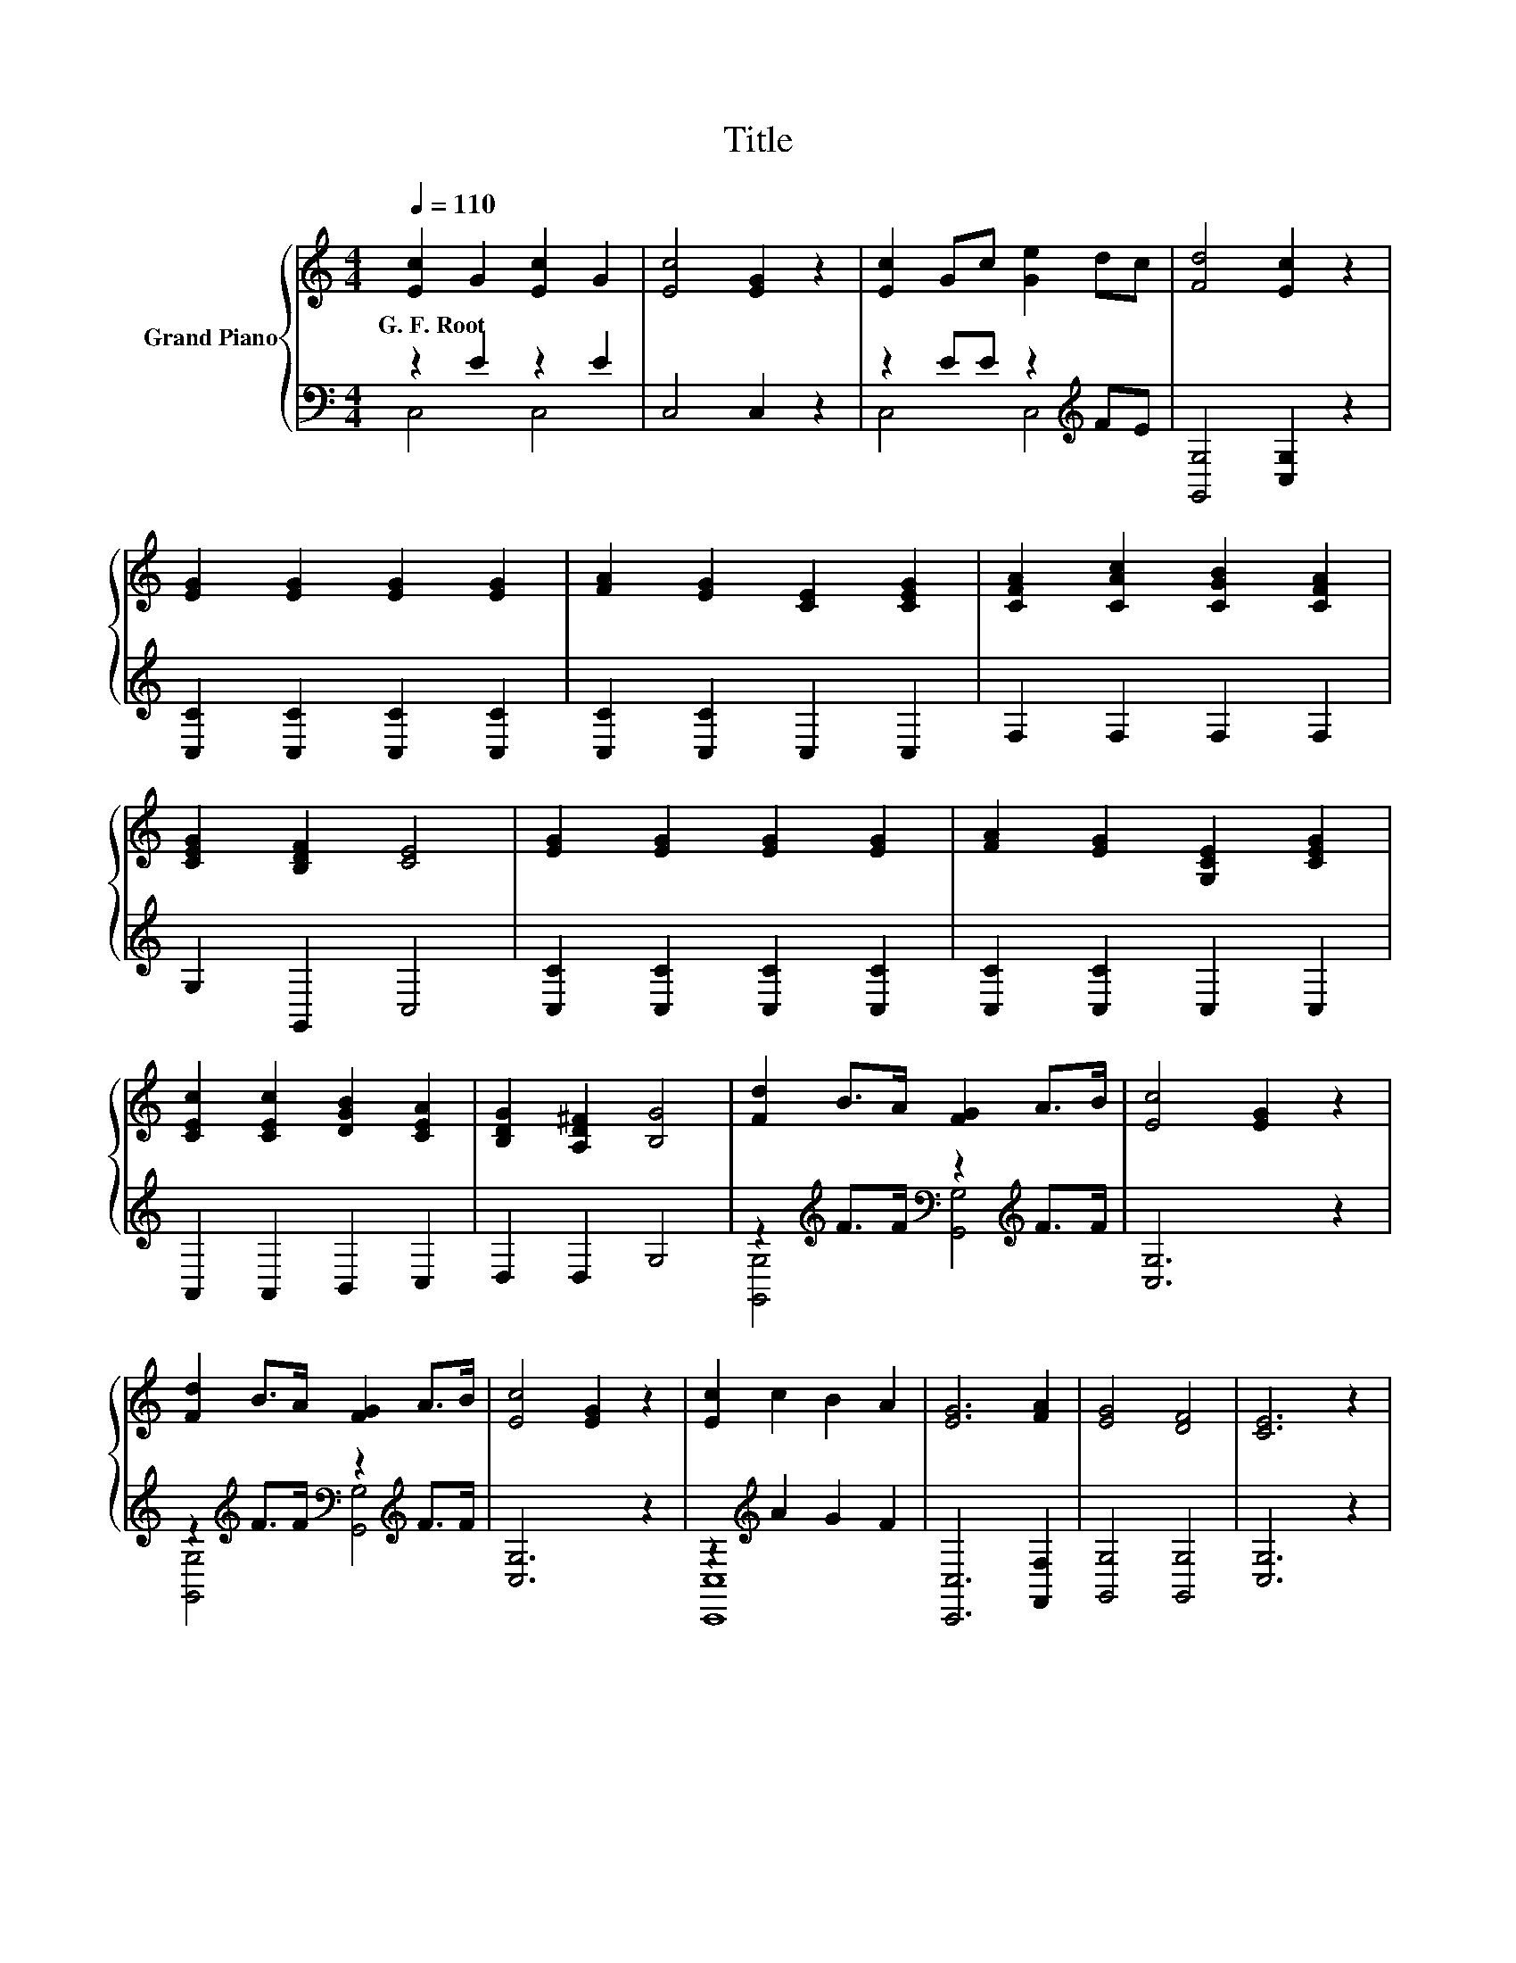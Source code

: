 X:1
T:Title
%%score { 1 | ( 2 3 ) }
L:1/8
Q:1/4=110
M:4/4
K:C
V:1 treble nm="Grand Piano"
V:2 bass 
V:3 bass 
V:1
 [Ec]2 G2 [Ec]2 G2 | [Ec]4 [EG]2 z2 | [Ec]2 Gc [Ge]2 dc | [Fd]4 [Ec]2 z2 | %4
w: G.~F.~Root * * *||||
 [EG]2 [EG]2 [EG]2 [EG]2 | [FA]2 [EG]2 [CE]2 [CEG]2 | [CFA]2 [CAc]2 [CGB]2 [CFA]2 | %7
w: |||
 [CEG]2 [B,DF]2 [CE]4 | [EG]2 [EG]2 [EG]2 [EG]2 | [FA]2 [EG]2 [G,CE]2 [CEG]2 | %10
w: |||
 [CEc]2 [CEc]2 [DGB]2 [CEA]2 | [B,DG]2 [A,D^F]2 [B,G]4 | [Fd]2 B>A [FG]2 A>B | [Ec]4 [EG]2 z2 | %14
w: ||||
 [Fd]2 B>A [FG]2 A>B | [Ec]4 [EG]2 z2 | [Ec]2 c2 B2 A2 | [EG]6 [FA]2 | [EG]4 [DF]4 | [CE]6 z2 | %20
w: ||||||
 [Ec]2 c2 B2 A2 | [EG]6 [Gc]2 | [Fd]4 [Ec]2 [DB]2 | [Ec]6 z2 | [EG]2 [EG]2 [EG]2 [EG]2 | %25
w: |||||
 [FA]2 [EG]2 [G,CE]2 [CEG]2 | [CFA]2 [CAc]2 [CGB]2 [CFA]2 | [CEG]2 [B,DF]2 [CE]4 | %28
w: |||
 [EG]3 [EG] [EG]2 [EG]2 | [FA]2 [EG]2 [G,CE]2 [CEG]2 | [CEc]2 [CEc]2 [DGB]2 [CEA]2 | G2 ^F2 G4 | %32
w: ||||
 B3 c d2 G2 | [Ec]2 [FA]2 [EG]2 [CE]2 | [DB]3 [Dc] [Dd]2 [EG]2 | [DB]2 [C^FA]2 [B,G]4 | %36
w: ||||
 [EG]3 [EG] [EG]2 [EG]2 | [FA]2 [EG]2 [CE]2 [EG]2 | [Gc]3 [Gc] d2 d2 | c2 [DFB]2 [CEc]4 | [Fc]8 | %41
w: |||||
 [Ec]6 z2 |] %42
w: |
V:2
 z2 E2 z2 E2 | C,4 C,2 z2 | z2 EE z2[K:treble] FE | [G,,G,]4 [C,G,]2 z2 | %4
 [C,C]2 [C,C]2 [C,C]2 [C,C]2 | [C,C]2 [C,C]2 C,2 C,2 | F,2 F,2 F,2 F,2 | G,2 G,,2 C,4 | %8
 [C,C]2 [C,C]2 [C,C]2 [C,C]2 | [C,C]2 [C,C]2 C,2 C,2 | A,,2 A,,2 B,,2 C,2 | D,2 D,2 G,4 | %12
 z2[K:treble] F>F[K:bass] z2[K:treble] F>F | [C,G,]6 z2 | %14
 z2[K:treble] F>F[K:bass] z2[K:treble] F>F | [C,G,]6 z2 | z2[K:treble] A2 G2 F2 | %17
 [C,,C,]6 [F,,F,]2 | [G,,G,]4 [G,,G,]4 | [C,G,]6 z2 | z2[K:treble] A2 G2 F2 | [C,,C,]6 [E,,E,]2 | %22
 [F,,F,]4 [G,,G,]4 | [C,G,]6 z2 | [C,C]2 [C,C]2 [C,C]2 [C,C]2 | [C,C]2 [C,C]2 C,2 C,2 | %26
 F,2 F,2 F,2 F,2 | G,2 G,,2 C,4 | [C,C]3 [C,C] [C,C]2 [C,C]2 | [C,C]2 [C,C]2 C,2 C,2 | %30
 A,,2 A,,2 B,,2 C,2 | [D,B,D]2 [D,A,C]2 [G,B,]4 | [G,D]3 [G,E] [G,F]2 [G,F]2 | %33
 [C,G,]2 [C,C]2 [C,C]2 [C,G,]2 | [G,,G,]3 [A,,G,] [B,,G,]2 [C,G,]2 | [D,G,]2 D,2 G,,4 | %36
 [C,C]3 [C,C] [C,C]2 [C,C]2 | [C,C]2 [C,C]2 [C,G,]2 [C,C]2 | [E,C]3 [E,C] [F,A,F]2 [F,A,F]2 | %39
 [G,E]2 G,,2 C,4 | [F,A,]8 | [C,G,]6 z2 |] %42
V:3
 C,4 C,4 | x8 | C,4 C,4[K:treble] | x8 | x8 | x8 | x8 | x8 | x8 | x8 | x8 | x8 | %12
 [G,,G,]4[K:treble][K:bass] [G,,G,]4[K:treble] | x8 | %14
 [G,,G,]4[K:treble][K:bass] [G,,G,]4[K:treble] | x8 | [C,,C,]8[K:treble] | x8 | x8 | x8 | %20
 [C,,C,]8[K:treble] | x8 | x8 | x8 | x8 | x8 | x8 | x8 | x8 | x8 | x8 | x8 | x8 | x8 | x8 | x8 | %36
 x8 | x8 | x8 | x8 | x8 | x8 |] %42

